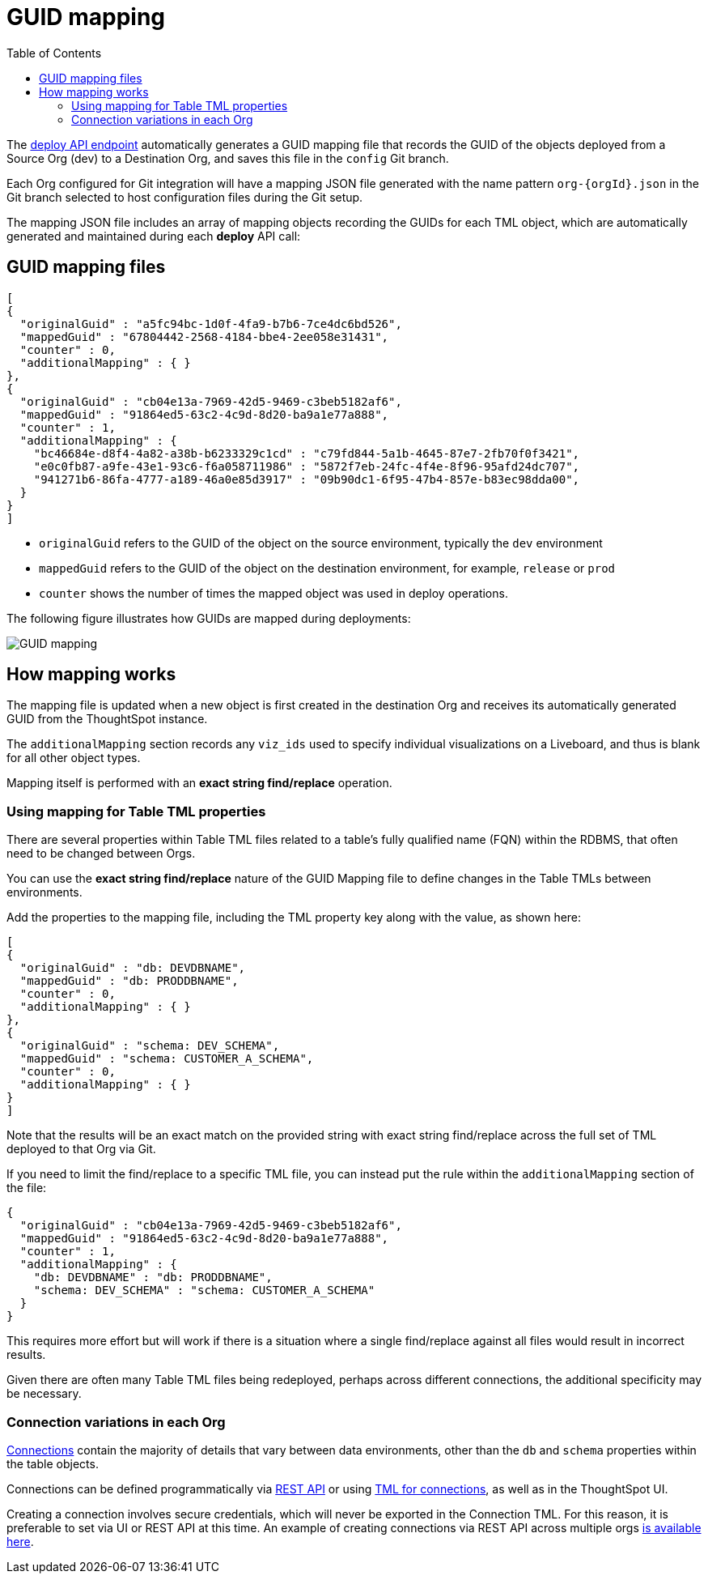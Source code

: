 = GUID mapping
:toc: true
:toclevels: 2

:page-title: GUID mapping
:page-pageid: guid-mapping
:page-description: Deploying TML involves GUID mapping, handled automatically by the deploy API

The xref:git-rest-api-guide.adoc#deploy-commits[deploy API endpoint] automatically generates a GUID mapping file that records the GUID of the objects deployed from a Source Org (dev) to a Destination Org, and saves this file in the `config` Git branch.

Each Org configured for Git integration will have a mapping JSON file generated with the name pattern `org-{orgId}.json` in the Git branch selected to host configuration files during the Git setup.

The mapping JSON file includes an array of mapping objects recording the GUIDs for each TML object, which are automatically generated and maintained during each *deploy* API call:

== GUID mapping files

[source,JSON]
----
[
{
  "originalGuid" : "a5fc94bc-1d0f-4fa9-b7b6-7ce4dc6bd526",
  "mappedGuid" : "67804442-2568-4184-bbe4-2ee058e31431",
  "counter" : 0,
  "additionalMapping" : { }
}, 
{
  "originalGuid" : "cb04e13a-7969-42d5-9469-c3beb5182af6",
  "mappedGuid" : "91864ed5-63c2-4c9d-8d20-ba9a1e77a888",
  "counter" : 1,
  "additionalMapping" : {
    "bc46684e-d8f4-4a82-a38b-b6233329c1cd" : "c79fd844-5a1b-4645-87e7-2fb70f0f3421",
    "e0c0fb87-a9fe-43e1-93c6-f6a058711986" : "5872f7eb-24fc-4f4e-8f96-95afd24dc707",
    "941271b6-86fa-4777-a189-46a0e85d3917" : "09b90dc1-6f95-47b4-857e-b83ec98dda00",
  }
}
]
----

* `originalGuid` refers to the GUID of the object on the source environment, typically the `dev` environment
* `mappedGuid` refers to the GUID of the object on the destination environment, for example, `release` or `prod`
* `counter` shows the number of times the mapped object was used in deploy operations.

The following figure illustrates how GUIDs are mapped during deployments:

[.widthAuto]
image::./images/guid-mapping.png[GUID mapping]


== How mapping works
The mapping file is updated when a new object is first created in the destination Org and receives its automatically generated GUID from the ThoughtSpot instance.

The `additionalMapping` section records any `viz_ids` used to specify individual visualizations on a Liveboard, and thus is blank for all other object types.

Mapping itself is performed with an *exact string find/replace* operation.

=== Using mapping for Table TML properties
There are several properties within Table TML files related to a table's fully qualified name (FQN) within the RDBMS, that often need to be changed between Orgs.

You can use the *exact string find/replace* nature of the GUID Mapping file to define changes in the Table TMLs between environments.

Add the properties to the mapping file, including the TML property key along with the value, as shown here:

[source,JSON]
----
[
{
  "originalGuid" : "db: DEVDBNAME",
  "mappedGuid" : "db: PRODDBNAME",
  "counter" : 0,
  "additionalMapping" : { }
},
{
  "originalGuid" : "schema: DEV_SCHEMA",
  "mappedGuid" : "schema: CUSTOMER_A_SCHEMA",
  "counter" : 0,
  "additionalMapping" : { }
}
]
----

Note that the results will be an exact match on the provided string with exact string find/replace across the full set of TML deployed to that Org via Git.

If you need to limit the find/replace to a specific TML file, you can instead put the rule within the `additionalMapping` section of the file:

[source,JSON]
----
{
  "originalGuid" : "cb04e13a-7969-42d5-9469-c3beb5182af6",
  "mappedGuid" : "91864ed5-63c2-4c9d-8d20-ba9a1e77a888",
  "counter" : 1,
  "additionalMapping" : {
    "db: DEVDBNAME" : "db: PRODDBNAME",
    "schema: DEV_SCHEMA" : "schema: CUSTOMER_A_SCHEMA"
  }
}
----

This requires more effort but will work if there is a situation where a single find/replace against all files would result in incorrect results. 

Given there are often many Table TML files being redeployed, perhaps across different connections, the additional specificity may be necessary.

[#connection_variations]
=== Connection variations in each Org
link:https://docs.thoughtspot.com/software/latest/connections[Connections] contain the majority of details that vary between data environments, other than the `db` and `schema` properties within the table objects.

Connections can be defined programmatically via link:https://developers.thoughtspot.com/docs/restV2-playground?apiResourceId=http%2Fapi-endpoints%2Fconnections%2Fcreate-connection[REST API, target=_blank] or using link:https://docs.thoughtspot.com/software/latest/tml-connections[TML for connections, target=_blank], as well as in the ThoughtSpot UI.

Creating a connection involves secure credentials, which will never be exported in the Connection TML. For this reason, it is preferable to set via UI or REST API at this time. An example of creating connections via REST API across multiple orgs link:https://github.com/thoughtspot/thoughtspot_rest_api_v1_python/blob/main/examples_v2/create_connection_on_orgs.py[is available here, target=_blank].  
